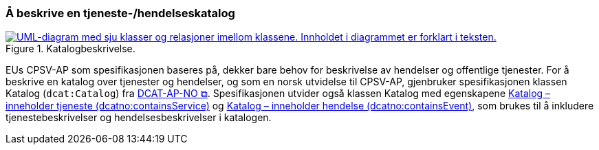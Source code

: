 === Å beskrive en tjeneste-/hendelseskatalog [[BeskriveEnKatalog]]

:xrefstyle: short

[[img-Katalogbeskrivelse]]
.Katalogbeskrivelse.
[link=images/FigurKatalog.png]
image::images/FigurKatalog.png[alt="UML-diagram med sju klasser og relasjoner imellom klassene. Innholdet i diagrammet er forklart i teksten."]


EUs CPSV-AP som spesifikasjonen baseres på, dekker bare behov for beskrivelse av hendelser og offentlige tjenester. For å beskrive en katalog over tjenester og hendelser, og som en norsk utvidelse til CPSV-AP, gjenbruker spesifikasjonen klassen Katalog (`dcat:Catalog`) fra https://data.norge.no/specification/dcat-ap-no/[DCAT-AP-NO &#x29C9;, window="_blank", role="ext-link"]. Spesifikasjonen utvider også klassen Katalog med egenskapene <<Katalog-inneholder-tjeneste, Katalog – inneholder tjeneste (dcatno:containsService)>> og <<Katalog-inneholder-hendelse, Katalog – inneholder hendelse (dcatno:containsEvent)>>, som brukes til å inkludere tjenestebeskrivelser og hendelsesbeskrivelser i katalogen.

:xrefstyle: full